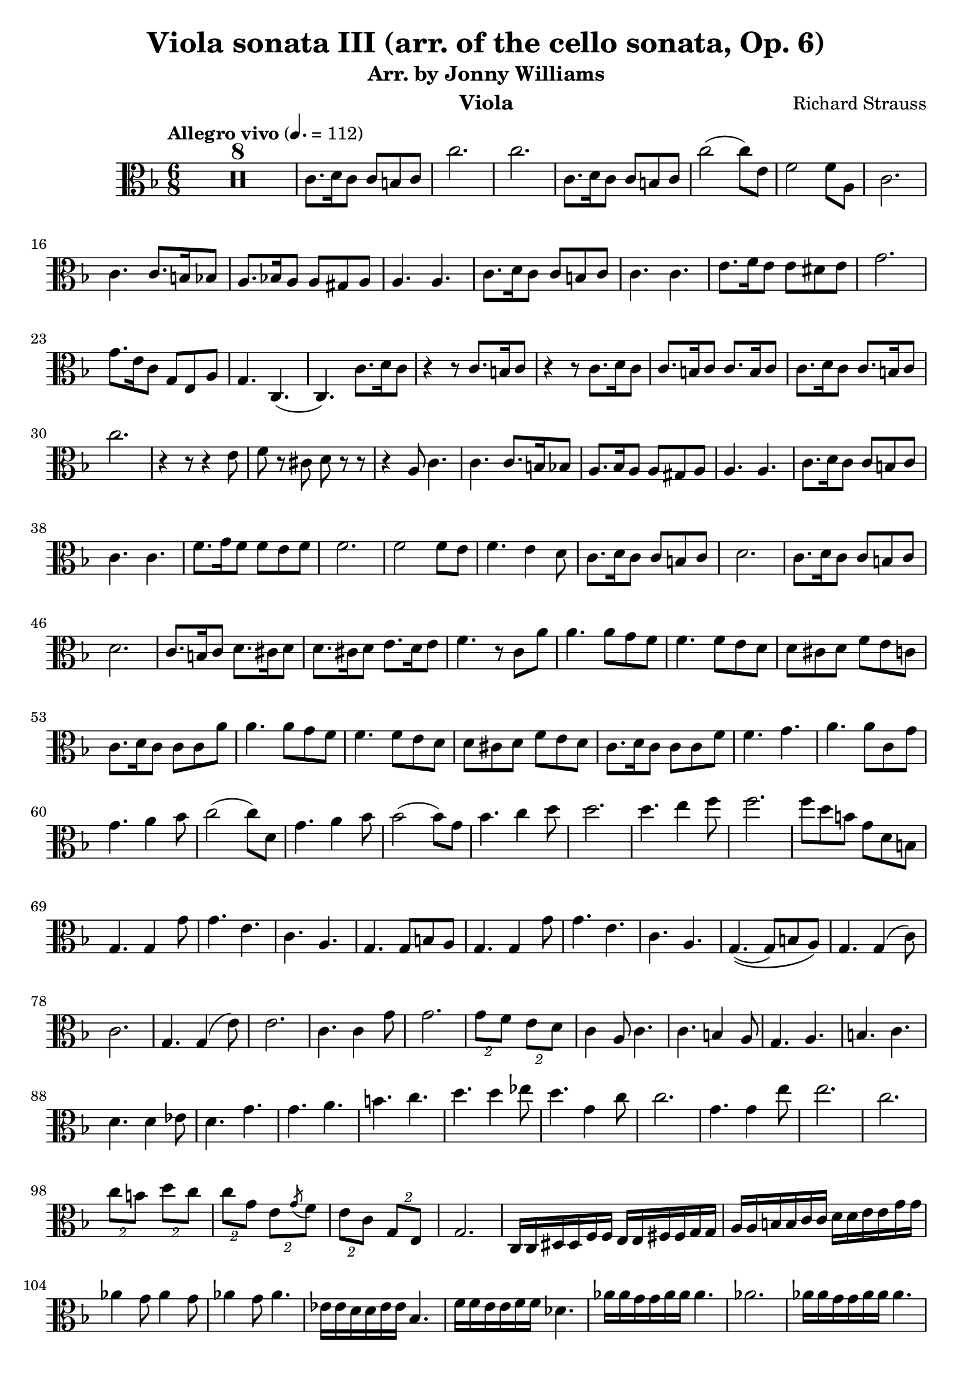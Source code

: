 \version "2.24.1"

\header {

  title = "Viola sonata III (arr. of the cello sonata, Op. 6)"
  composer = "Richard Strauss"
  subtitle = "Arr. by Jonny Williams"
  instrument = "Viola"

}

\language "english"

\relative c'



  {\tempo "Allegro vivo"  4. = 112  \key f \major \clef "alto" \time 6/8



  \compressMMRests {

   R2. * 8
 }

c8. d16 c8 c b c| c'2.|c2.|c,8. d16 c8 c b c|c'2( c8) e,| f2 f8 a,8|c2. | c4. c8. b16 bf8| a8. bf!16 a8 a gs a| a4. a| c8. d16 c8 c b c |c4. c|e8. f16 e8 e ds e |  g2.|g8. e16 c8 g e a|g4. c,4.(|c) c'8. d16 c8| r4 r8 c8. b16 c8| r4 r8 c8. d16 c8|c8. b16 c8 c8. b16 c8| c8. d16 c8 c8. b16 c8 | c'2. | r4 r8 r4 e,8|f8 r cs d r r|r4 a8 c4.|c c8. b16 bf8 | a8. bf16 a8 a gs a |a4. a| c8. d16 c8 c b c |c4. c| f8. g16 f8 f e f |f2. | f2 f8 e| f4. e4 d8 | c8. d16 c8 c b c| d2. | c8. d16 c8 c b c| d2. | c8. b16 c8 d8. cs16 d8 | d8. cs16 d8 e8. d16 e8|f4. r8 c a'|a4. a8 g f | f4. f8 e d |d cs d f e c | c8. d16 c8 c c a'| a4. a8 g f |f4. f8 e d |d cs d f e d |c8. d16 c8 c c f| f4. g |a a8 c, g'| g4. a4 bf8 | c2( c8) d,|  g4. a4 bf8| bf2( bf8) g| bf4. c4 d8| d2. | d4. e4 f8|f2.|f8 d b g d b |g4. g4 g'8| g4. e | c a |g4. g8 b8 a | g4. g4 g'8| g4. e| c a |g4.\((g8) b a\) |

g4. g4( c8)|c2.| g4. g4( e'8)|e2.|c4. c4 g'8| g2.| \tuplet 2/3 {g8 f} \tuplet 2/3 {e d} |c4 a8 c4. | c b4 a8| g4. a| b c |d4. d4 ef8| d4. g|g a| b c |d4. d4 ef8| d4.  g,4 c8|c2.|  g4. g4 e'8|e2.|c| \tuplet 2/3 {c8 b} \tuplet 2/3 {d c} 	\tuplet 2/3 {c8 g} \tuplet 2/3 {e \acciaccatura g f}   |\tuplet 2/3 {e c} \tuplet 2/3 {g e}| g2. | c,16 c ds ds f f e e fs fs g g | a a b b c c d d  e e g g | af4 g8 af4 g8| af4 g8 af4.|ef16 ef d d ef ef bf4. | f'16 f e e f f df4.| af'16 af g g af af af4.| af2.|   af16 af g g af af af4.| af2.| af8 ef af af4. |af8 df, af' af4. |  af8 gf8 f ef f gf | f4 df8 af4. | r8 ef af af4.| af8 df, af' af4. | af8 g af a bf c | df4 bf8 f4.|r8 f df' df4. | df8 c b c4. | c8 c af' af4.| af8 g f  ef4.| e! f |


gf8 g af af4 ef8| |e!4. f|gf8 g a af4. |af8 g af af4.|af8 g af af4.|af af,| af af8 bf c|g8. a16 g8 g fs g |g'2.|g8 r fs g r d|f! r b, d4  g,8| 	g8. a16 g8 g fs g| g'2. |g8 r fs g r d|f! r b, d4  g,8| e2.| f| f4. fs |g4.\(( g4) gs8\)|a2.|c| e|fs!|

g8 f e g4.| g8 f e a4. | a d,|f f4 e8|


\repeat tremolo 2 c16[   \repeat tremolo 2 b \repeat tremolo 2 c] \repeat tremolo 2 c[   \repeat tremolo 2 df \repeat tremolo 2 c]

c2. |\repeat tremolo 2 c16[   \repeat tremolo 2 b \repeat tremolo 2 c] \repeat tremolo 2 c[   \repeat tremolo 2 df \repeat tremolo 2 c]

c,2. |

\repeat tremolo 2 c16[   \repeat tremolo 2 df \repeat tremolo 2 c] c4.

\repeat tremolo 2 c'16[   \repeat tremolo 2 df \repeat tremolo 2 c] c4.


\repeat tremolo 2 c16[   \repeat tremolo 2 df \repeat tremolo 2 c] c4.

c8. df16 c8 c b c |c8. df16 c8 c b c |

\bar "||"

c8. df16 c8 c b c | ef2.|c8. df16 c8 c b c | f2.|

ef8. f16 ef8 ef d ef |af2.|af| g4. g4 fs8|g4 r8 r4 r8|


  \compressMMRests {

   R2. * 1
 }


bf,8. cf16 bf8 bf a bf | cf4. bf|  bf8. cf16 a8 bf ef g |c2.| c|   bf4.\(( bf4) a8|bf\) r r4 r4|

e,,8. ds16 e8 f bf d| f2.|f4 fs8 g4 ef8|d4 r8 r4 r8| gs,8. fss16 gs8 a d fs|a2. |a4 as8 b4 g8|fs4 r8 d,8. cs16 d8|fs a d fs8. es16 fs8| d fs a d4.|d d8 a fs'|fs4. fs8 e! d| d4. c8 bf a| a g a c bf a|d4. d4 g,8| fs4. g4 a8| a2. | a4. bf4 c8| c a fs d c a |g4 r8 r4 r8|




  \compressMMRests {

   R2. * 1
 }

 r8 d' bf' bf4.|bf8 a g g4.|f8 ef d d cs d| f ef d g4.|g2.| g4. a4 bf8|bf2.| bf4. c4 d8|e4 r8 r4 r8| r e, df' df4.|df c bf bf4.| bf8 a g g fs g |bf a g e4.|e g| a8 bf df df4 .| df8 f, df' df4. |df8 c bf  bf4.| af8 gf f  f e f | bf gf f f4.| f f |fs4 r8 r 4 r8 |r8 fs e' e4. | e8 d cs cs4 r8 |r8 fs, e' e4. | e8 d cs cs4 r8 |r8 fs, e' e4. | r8 fs, e' e4. | r8 fs,, e' e4. | e r8 fs, fs'| fs4. r8 fs, fs' |fs4 r8 r fs, fs '|fs2. |fs |fs |fs4 fs'8 fs4.|fs4 r8 r4 r8|

  \compressMMRests {

   R2. * 13
 }



r4 r8 d,,4 d'8|d4. b|g e|d d8 fs e | d4. d4  d'8|d4. b|g e|d d8 fs e | d4. d4 d'8| d4. b | g f4 f'8 |f4. d| b a4 a'8| a4. f | d b | a f| c2.| c|c|c|c|c|	c|c|c8. df16 c8  r4 r8|


  \compressMMRests {

   R2. * 1
 }



c8. df16 c8  r4 r8|

  \compressMMRests {

   R2. * 4
 }


c'8. d16 c8 c b c | c'2 c8 e,8|f2 f8 a,|c2. | c4. c8. b16 bf8|a8. bf16 a8 a gs a |a4. a |c8. d16 c8 c b c | c4. c | e8. f16 e8 e ds e | g2. |g8. e16 c8 g e a | g4. c, |c c'8. d16 c8|r4 r8 c8. b16 c8|   r4 r8 c8. d16 c8|

c8. b16 c8 c8. b16 c8| c8. d16 c8 c8. b16 c8 |c'2.| r4 r8 r4 e,8|f r cs d r r| r4 a8 c4. |c c8. b16 bf8|a8. bf16 a8 a gs a | a4. a|c8. d16 c8 c b c| c4. c| f8. g16 f8 f e f|f2. f2 f8 e|f4. e4 d8 | c8. d16 c8 c b c| d2.| c8. d16 c8 c b c| d2.| c8. b16 c8 d8. cs16 d8|d8. cs16 d8 e8. d16 e8|

f4. r8 af,8 f'| f4. f8 ef8 df| df4. df8 c bf | bf a bf df c bf| af8. bf16 af8 af af f'| f4. f8 ef8 df| df4. df8 c bf | bf a bf df c bf| af8. bf16 af8 af af df| df4. ef |f f8 af, ef'| ef4. f4 gf8|af2 af 8 bf,8 | ef4. f4 gf8|gf2 gf8 ef | gf4. af4 bf8|bf2.| bf4. c4 df8| df4. df4 d8|d4 bf8 g e d |c4. c4 c'8|c4. a | f d| c4. c8 e d |c4. c4 c'8|c4. a | f d| c4. c8 e d |c4. c4 f8|f2.| c4. c4 a'8|a2.|f4. f4 c'8|c2.| \tuplet 2/3 {c8 bf} \tuplet 2/3 {a g} | f4 d8 f4. | f e4 d8| c4. d |e f | g g4 af8| g4. c,|c d|e  f| g g4 af8 |g4. c,4 f8|f2. |c4. c4 a'8|a2. |f4. f4 f'8|f2. | \tuplet 2/3 {f8 c} \tuplet 2/3 {a \acciaccatura c8 bf}| \tuplet 2/3 {a f } \tuplet 3/3 {c8 a f}| c2. |


f16 f gs gs bf bf a a b b c c | d d e e f f g g a a c c| df4 c8  df4 c8 |df4 c8 df4 f8 |f,,16 f gs gs bf bf a a b b c c | d d e e f f g g a a c c| df4 c8  df4 c8 | df4 c8 df4. | af,16 af g g af af  ef4. | bf'16 bf a a bf bf gf4.| df'16 df c c df df df4.|df2.| df16 df c c df df df4.|df2.|df4. r8 af df | df4. df8 af df | df2. |df | r8 af8 df df4. | df8 gf, df' df4. | df8 c df d ef f | gf4 ef8 bf4. | r8 bf8 gf' gf4. |gf8 f e f4. | f8 f df' df4. | df8 c bf af4. | a4. bf | cf8 c df df4 af8 | a!4. bf |cf8 c df df4. | df8 c! df df4. | df8 c! df df4. |df df, |df df8 ef f | c8. d!16 c8 c b c| c'2.|  c8 r b c r g|bf! r e, g4 c,8|  c8. d!16 c8 c b c| c'2.|  c8 r b c r g|bf! r e, g4 c,8 | f4. f | f f4 a8| a4. a |a4. a4 bf8 | bf4. bf4 b8| b4. b4 c8| c4 cs8 cs4 d8| d4 e8 e4 f8| f4. f4 f,8| a4. a4 a,8| c4. c4 c8 | c4. c,4. |f8. g16 f8 f a bf| c2. |f8. g16 f8 f a bf | c2.|f4  r8 c4 c'8|c4. a | f d |c a |f d | c a f4. r4 r8| < c g' e'>4 r8 r4 r8 | <c a' f'>4 r8 r4 r8 \bar "|."















  }
